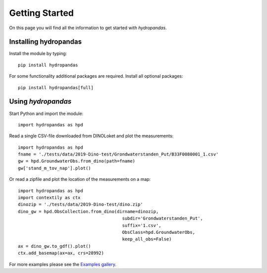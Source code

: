 ===============
Getting Started
===============

On this page you will find all the information to get started with `hydropandas`.

Installing hydropandas
----------------------

Install the module by typing:: 

    pip install hydropandas

For some functionality additional packages are required. Install all optional packages::

    pip install hydropandas[full]

Using `hydropandas`
-------------------

Start Python and import the module::

    import hydropandas as hpd


Read a single CSV-file downloaded from DINOLoket and plot the measurements::

   import hydropandas as hpd
   fname = './tests/data/2019-Dino-test/Grondwaterstanden_Put/B33F0080001_1.csv'
   gw = hpd.GroundwaterObs.from_dino(path=fname)
   gw['stand_m_tov_nap'].plot()

Or read a zipfile and plot the location of the measurements on a map::

   import hydropandas as hpd
   import contextily as ctx
   dinozip = './tests/data/2019-Dino-test/dino.zip'
   dino_gw = hpd.ObsCollection.from_dino(dirname=dinozip,
                                           subdir='Grondwaterstanden_Put',
                                           suffix='1.csv',
                                           ObsClass=hpd.GroundwaterObs,
                                           keep_all_obs=False)
   ax = dino_gw.to_gdf().plot()
   ctx.add_basemap(ax=ax, crs=28992)

For more examples please see the `Examples gallery <examples/index>`_.